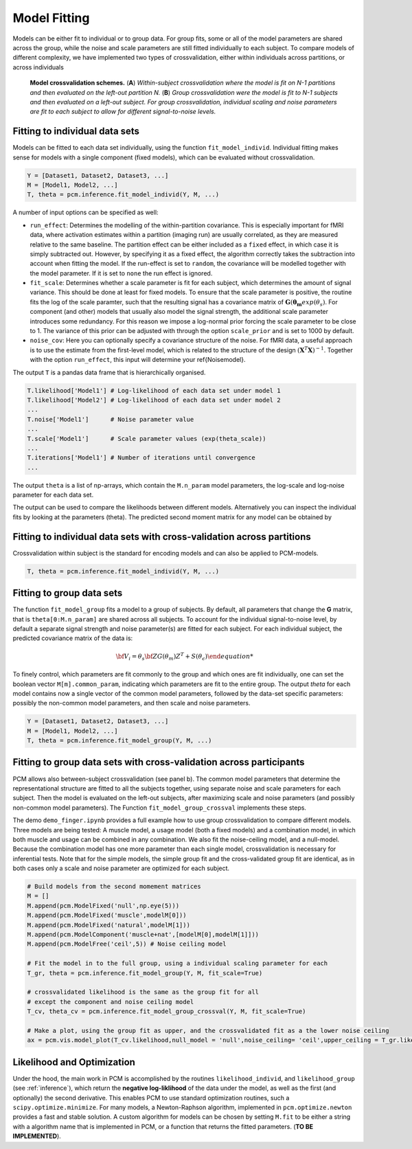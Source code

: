 .. _fitting:

Model Fitting
=============
Models can be either fit to individual or to group data. For group fits, some or all of the model parameters are shared across the group, while the noise and scale parameters are still fitted individually to each subject. To compare models of different complexity, we have implemented two types of crossvalidation, either within individuals across partitions, or across individuals

.. _Figure_crossval:

.. figure:: _static/Figure_crossval.png

    **Model crossvalidation schemes.** (**A**) *Within-subject crossvalidation where the model is fit on N-1 partitions and then evaluated on the left-out partition N.* (**B**) *Group crossvalidation were the model is fit to N-1 subjects and then evaluated on a left-out subject. For group crossvalidation, individual scaling and noise parameters are fit to each subject to allow for different signal-to-noise levels.*


.. _fitting_individual:

Fitting to individual data sets
-------------------------------
Models can be fitted to each data set individually, using the function ``fit_model_individ``. Individual fitting makes sense for models with a single component (fixed models), which can be evaluated without crossvalidation.

.. sourcecode:: python

   Y = [Dataset1, Dataset2, Dataset3, ...]
   M = [Model1, Model2, ...]
   T, theta = pcm.inference.fit_model_individ(Y, M, ...)


A number of input options can be specified as well:

* ``run_effect``: Determines the modelling of the within-partition covariance. This is especially important for fMRI data, where activation estimates within a partition (imaging run) are usually correlated, as they are measured relative to the same baseline. The partition effect can be either included as a ``fixed`` effect, in which case it is simply subtracted out. However, by specifying it as a fixed effect, the algorithm correctly takes the subtraction into account when fitting the model. If the run-effect is set to ``random``, the covariance will be modelled together with the model parameter. If it is set to ``none`` the run effect is ignored.

* ``fit_scale``: Determines whether a scale parameter is fit for each subject, which determines the amount of signal variance. This should be done at least for fixed models. To ensure that the scale parameter is positive, the routine fits the log of the scale paramter, such that the resulting signal has a covariance matrix of :math:`\mathbf{G}(\boldsymbol{\theta_m} exp(\theta_s)`. For component (and other) models that usually also model the signal strength, the additional scale parameter introduces some redundancy. For this reason we impose a log-normal prior forcing the scale parameter to be close to 1. The variance of this prior can be adjusted with through the option ``scale_prior`` and is set to 1000 by default.

* ``noise_cov``: Here you can optionally specify a covariance structure of the noise. For fMRI data, a useful approach is to use the estimate from the first-level model, which is related to the structure of the design :math:`(\mathbf{X}^T\mathbf{X})^{-1}`. Together with the option ``run_effect``, this input will determine your \ref{Noisemodel}.

The output ``T`` is a pandas data frame that is hierarchically organised.

.. sourcecode:: python

   T.likelihood['Model1'] # Log-likelihood of each data set under model 1
   T.likelihood['Model2'] # Log-likelihood of each data set under model 2
   ...
   T.noise['Model1']      # Noise parameter value
   ...
   T.scale['Model1']      # Scale parameter values (exp(theta_scale))
   ...
   T.iterations['Model1'] # Number of iterations until convergence
   ...

The output ``theta`` is a list of np-arrays, which contain the ``M.n_param`` model parameters, the log-scale and log-noise parameter for each data set.

The output can be used to compare the likelihoods between different models. Alternatively you can inspect the individual fits by looking at the parameters (theta). The predicted second moment matrix for any model can be obtained by

.. sourcecode::python

   G,_ = M[0].predict(theta[0][:M[0].n_param])
   plt.imshow(G)


Fitting to individual data sets with cross-validation across partitions
-----------------------------------------------------------------------

Crossvalidation within subject is the standard for encoding models and can also be applied to PCM-models.

.. sourcecode:: python

   T, theta = pcm.inference.fit_model_individ(Y, M, ...)

.. _fitting_group:

Fitting to group data sets
--------------------------

The function ``fit_model_group`` fits a model to a group of subjects. By default, all parameters that change the **G** matrix, that is ``theta[0:M.n_param]`` are shared across all subjects. To account for the individual signal-to-noise level, by default a separate signal strength and noise parameter(s) are fitted for each subject. For each individual subject, the predicted covariance matrix of the data is:

.. math::
    {\bf{V}_i}=\theta_s \bf{ZG(\theta_m)Z^{T}+S(\theta_{\epsilon})

To finely control, which parameters are fit commonly to the group and which ones are fit individually, one can set the boolean vector ``M[m].common_param``, indicating which parameters are fit to the entire group. The output `theta` for each model contains now a single vector of the common model parameters, followed by the data-set specific parameters: possibly the non-common model parameters, and then scale and noise parameters.

.. sourcecode:: python

   Y = [Dataset1, Dataset2, Dataset3, ...]
   M = [Model1, Model2, ...]
   T, theta = pcm.inference.fit_model_group(Y, M, ...)


Fitting to group data sets with cross-validation across participants
--------------------------------------------------------------------

PCM allows also between-subject crossvalidation (see panel b). The common model parameters that determine the representational structure are fitted to all the subjects together, using separate noise and scale parameters for each subject. Then the model is evaluated on the left-out subjects, after maximizing scale and noise parameters (and possibly non-common model parameters). The Function ``fit_model_group_crossval`` implements these steps.

The demo ``demo_finger.ipynb`` provides a full example how to use group crossvalidation to compare different models. Three models are being tested: A muscle model, a usage model (both a fixed models) and a combination model, in which both muscle and usage can be combined in any combination. We also fit the noise-ceiling model, and a null-model. Because the combination model has one more parameter than each single model, crossvalidation is necessary for inferential tests. Note that for the simple models, the simple group fit and the cross-validated group fit are identical, as in both cases only a scale and noise parameter are optimized for each subject.

.. sourcecode:: python

   # Build models from the second momement matrices
   M = []
   M.append(pcm.ModelFixed('null',np.eye(5)))
   M.append(pcm.ModelFixed('muscle',modelM[0]))
   M.append(pcm.ModelFixed('natural',modelM[1]))
   M.append(pcm.ModelComponent('muscle+nat',[modelM[0],modelM[1]]))
   M.append(pcm.ModelFree('ceil',5)) # Noise ceiling model

   # Fit the model in to the full group, using a individual scaling parameter for each
   T_gr, theta = pcm.inference.fit_model_group(Y, M, fit_scale=True)

   # crossvalidated likelihood is the same as the group fit for all
   # except the component and noise ceiling model
   T_cv, theta_cv = pcm.inference.fit_model_group_crossval(Y, M, fit_scale=True)

   # Make a plot, using the group fit as upper, and the crossvalidated fit as a the lower noise ceiling
   ax = pcm.vis.model_plot(T_cv.likelihood,null_model = 'null',noise_ceiling= 'ceil',upper_ceiling = T_gr.likelihood['ceil'])

.. _likelihood:

Likelihood and Optimization
---------------------------

Under the hood, the main work in PCM is accomplished by the routines ``likelihood_individ``, and ``likelihood_group`` (see :ref:`inference`), which return the **negative log-liklihood** of the data under the model, as well as the first (and optionally) the second derivative. This enables PCM to use standard optimization routines, such a ``scipy.optimize.minimize``. For many models, a Newton-Raphson algorithm, implemented in ``pcm.optimize.newton`` provides a fast and stable solution. A custom algorithm for models can be chosen by setting ``M.fit`` to be either a string with a algorithm name that is implemented in PCM, or a function that returns the fitted parameters. (**TO BE IMPLEMENTED**).
